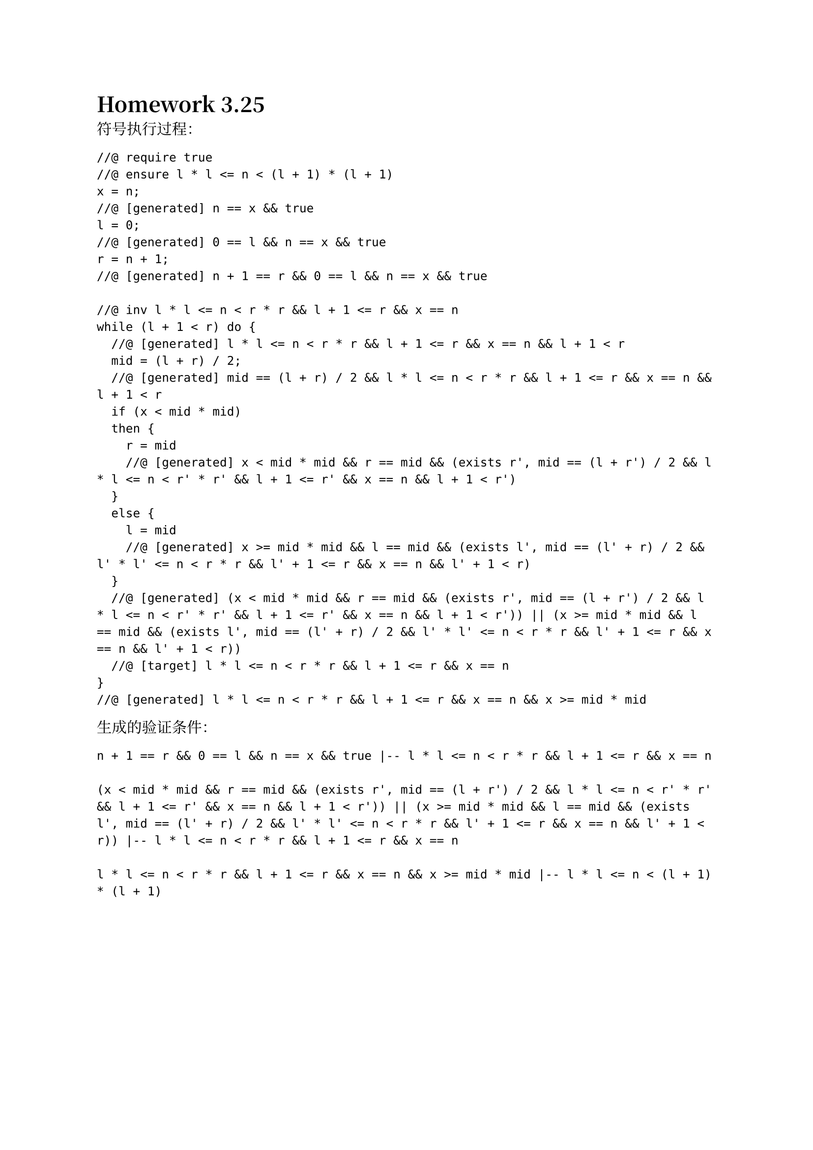 #set text(font: ("Libertinus Serif", "Noto Serif CJK SC"))
#let lb =$bracket.l.double$
#let rb =$bracket.r.double$

= Homework 3.25

符号执行过程：
```
//@ require true
//@ ensure l * l <= n < (l + 1) * (l + 1)
x = n;
//@ [generated] n == x && true
l = 0;
//@ [generated] 0 == l && n == x && true
r = n + 1;
//@ [generated] n + 1 == r && 0 == l && n == x && true

//@ inv l * l <= n < r * r && l + 1 <= r && x == n
while (l + 1 < r) do {
  //@ [generated] l * l <= n < r * r && l + 1 <= r && x == n && l + 1 < r
  mid = (l + r) / 2;
  //@ [generated] mid == (l + r) / 2 && l * l <= n < r * r && l + 1 <= r && x == n && l + 1 < r
  if (x < mid * mid)
  then { 
    r = mid
    //@ [generated] x < mid * mid && r == mid && (exists r', mid == (l + r') / 2 && l * l <= n < r' * r' && l + 1 <= r' && x == n && l + 1 < r')
  }
  else { 
    l = mid 
    //@ [generated] x >= mid * mid && l == mid && (exists l', mid == (l' + r) / 2 && l' * l' <= n < r * r && l' + 1 <= r && x == n && l' + 1 < r)
  }
  //@ [generated] (x < mid * mid && r == mid && (exists r', mid == (l + r') / 2 && l * l <= n < r' * r' && l + 1 <= r' && x == n && l + 1 < r')) || (x >= mid * mid && l == mid && (exists l', mid == (l' + r) / 2 && l' * l' <= n < r * r && l' + 1 <= r && x == n && l' + 1 < r))
  //@ [target] l * l <= n < r * r && l + 1 <= r && x == n
}
//@ [generated] l * l <= n < r * r && l + 1 <= r && x == n && x >= mid * mid
```
生成的验证条件：
```
n + 1 == r && 0 == l && n == x && true |-- l * l <= n < r * r && l + 1 <= r && x == n

(x < mid * mid && r == mid && (exists r', mid == (l + r') / 2 && l * l <= n < r' * r' && l + 1 <= r' && x == n && l + 1 < r')) || (x >= mid * mid && l == mid && (exists l', mid == (l' + r) / 2 && l' * l' <= n < r * r && l' + 1 <= r && x == n && l' + 1 < r)) |-- l * l <= n < r * r && l + 1 <= r && x == n

l * l <= n < r * r && l + 1 <= r && x == n && x >= mid * mid |-- l * l <= n < (l + 1) * (l + 1)
```